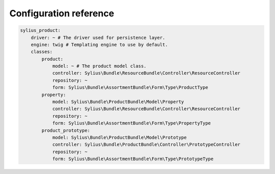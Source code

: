 Configuration reference
=======================

.. code-block:: yaml

    sylius_product:
        driver: ~ # The driver used for persistence layer.
        engine: twig # Templating engine to use by default.
        classes:
            product:
                model: ~ # The product model class.
                controller: Sylius\Bundle\ResourceBundle\Controller\ResourceController
                repository: ~
                form: Sylius\Bundle\AssortmentBundle\Form\Type\ProductType
            property:
                model: Sylius\Bundle\ProductBundle\Model\Property
                controller: Sylius\Bundle\ResourceBundle\Controller\ResourceController
                repository: ~
                form: Sylius\Bundle\AssortmentBundle\Form\Type\PropertyType
            product_prototype:
                model: Sylius\Bundle\ProductBundle\Model\Prototype
                controller: Sylius\Bundle\ProductBundle\Controller\PrototypeController
                repository: ~
                form: Sylius\Bundle\AssortmentBundle\Form\Type\PrototypeType

